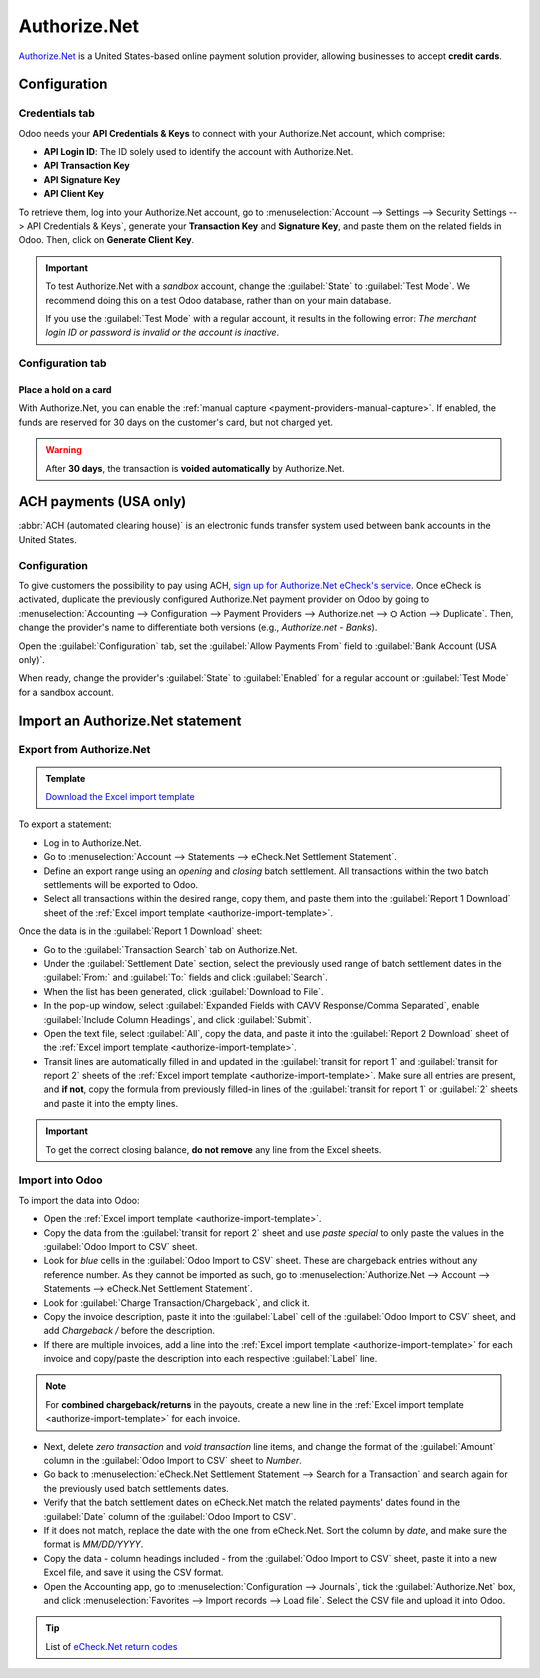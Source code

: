 =============
Authorize.Net
=============

`Authorize.Net <https://www.authorize.net>`_ is a United States-based online payment solution
provider, allowing businesses to accept **credit cards**.

Configuration
=============

.. seealso::
   :ref:`payment-providers-add-new`

Credentials tab
---------------

Odoo needs your **API Credentials & Keys** to connect with your Authorize.Net account, which
comprise:

- **API Login ID**: The ID solely used to identify the account with Authorize.Net.
- **API Transaction Key**
- **API Signature Key**
- **API Client Key**

To retrieve them, log into your Authorize.Net account, go to :menuselection:`Account --> Settings
--> Security Settings --> API Credentials & Keys`, generate your **Transaction Key** and
**Signature Key**, and paste them on the related fields in Odoo. Then, click on **Generate Client
Key**.

.. important::
   To test Authorize.Net with a *sandbox* account, change the :guilabel:`State` to :guilabel:`Test
   Mode`. We recommend doing this on a test Odoo database, rather than on your main database.

   If you use the :guilabel:`Test Mode` with a regular account, it results in the following error:
   *The merchant login ID or password is invalid or the account is inactive*.

Configuration tab
-----------------

Place a hold on a card
~~~~~~~~~~~~~~~~~~~~~~

With Authorize.Net, you can enable the :ref:`manual capture
<payment-providers-manual-capture>`. If enabled, the funds are reserved for 30 days on the
customer's card, but not charged yet.

.. warning::
   After **30 days**, the transaction is **voided automatically** by Authorize.Net.

.. seealso::
   :doc:`../payment_providers`

ACH payments (USA only)
=======================

:abbr:`ACH (automated clearing house)` is an electronic funds transfer system used between bank
accounts in the United States.

Configuration
-------------

To give customers the possibility to pay using ACH, `sign up for Authorize.Net eCheck's service
<https://www.authorize.net/payments/echeck.html>`_. Once eCheck is activated, duplicate the
previously configured Authorize.Net payment provider on Odoo by going to :menuselection:`Accounting
--> Configuration --> Payment Providers --> Authorize.net --> ⛭ Action --> Duplicate`. Then, change
the provider's name to differentiate both versions (e.g., `Authorize.net - Banks`).

Open the :guilabel:`Configuration` tab, set the :guilabel:`Allow Payments From` field to
:guilabel:`Bank Account (USA only)`.

When ready, change the provider's :guilabel:`State` to :guilabel:`Enabled` for a regular account or
:guilabel:`Test Mode` for a sandbox account.

Import an Authorize.Net statement
=================================

Export from Authorize.Net
-------------------------

.. _authorize-import-template:

.. admonition:: Template

   `Download the Excel import template <https://docs.google.com/spreadsheets/d/1CMVtBWLLVIrUpYA92paw-cL7-WdKLbaa/edit?usp=share_link&ouid=105295722917050444558&rtpof=true&sd=true>`_

To export a statement:

- Log in to Authorize.Net.
- Go to :menuselection:`Account --> Statements --> eCheck.Net Settlement Statement`.
- Define an export range using an *opening* and *closing* batch settlement. All transactions within
  the two batch settlements will be exported to Odoo.
- Select all transactions within the desired range, copy them, and paste them into the
  :guilabel:`Report 1 Download` sheet of the :ref:`Excel import template
  <authorize-import-template>`.

.. image:: authorize/authorize-report1.png
   :alt: Selecting Authorize.Net transactions to import

.. example::

   .. image:: authorize/authorize-settlement-batch.png
      :align: center
      :alt: Settlement batch of an Authorize.Net statement

   In this case, the first batch (01/01/2021) of the year belongs to the settlement of 12/31/2020,
   so the **opening** settlement is from 12/31/2020.

Once the data is in the :guilabel:`Report 1 Download` sheet:

- Go to the :guilabel:`Transaction Search` tab on Authorize.Net.
- Under the :guilabel:`Settlement Date` section, select the previously used range of batch
  settlement dates in the :guilabel:`From:` and :guilabel:`To:` fields and click :guilabel:`Search`.
- When the list has been generated, click :guilabel:`Download to File`.
- In the pop-up window, select :guilabel:`Expanded Fields with CAVV Response/Comma Separated`,
  enable :guilabel:`Include Column Headings`, and click :guilabel:`Submit`.
- Open the text file, select :guilabel:`All`, copy the data, and paste it into the :guilabel:`Report
  2 Download` sheet of the :ref:`Excel import template <authorize-import-template>`.
- Transit lines are automatically filled in and updated in the :guilabel:`transit for report 1` and
  :guilabel:`transit for report 2` sheets of the :ref:`Excel import template
  <authorize-import-template>`. Make sure all entries are present, and **if not**, copy the formula
  from previously filled-in lines of the :guilabel:`transit for report 1` or :guilabel:`2` sheets
  and paste it into the empty lines.

.. important::
   To get the correct closing balance, **do not remove** any line from the Excel sheets.

Import into Odoo
----------------

To import the data into Odoo:

- Open the :ref:`Excel import template <authorize-import-template>`.
- Copy the data from the :guilabel:`transit for report 2` sheet and use *paste special* to only
  paste the values in the :guilabel:`Odoo Import to CSV` sheet.
- Look for *blue* cells in the :guilabel:`Odoo Import to CSV` sheet. These are chargeback entries
  without any reference number. As they cannot be imported as such, go to
  :menuselection:`Authorize.Net --> Account --> Statements --> eCheck.Net Settlement Statement`.
- Look for :guilabel:`Charge Transaction/Chargeback`, and click it.
- Copy the invoice description, paste it into the :guilabel:`Label` cell of the :guilabel:`Odoo
  Import to CSV` sheet, and add `Chargeback /` before the description.
- If there are multiple invoices, add a line into the :ref:`Excel import template
  <authorize-import-template>` for each invoice and copy/paste the description into each respective
  :guilabel:`Label` line.

.. note::
   For **combined chargeback/returns** in the payouts, create a new line in the :ref:`Excel import
   template <authorize-import-template>` for each invoice.

.. example::

   .. image:: authorize/authorize-chargeback-desc.png
      :alt: Chargeback description

- Next, delete *zero transaction* and *void transaction* line items, and change the format
  of the :guilabel:`Amount` column in the :guilabel:`Odoo Import to CSV` sheet to *Number*.
- Go back to :menuselection:`eCheck.Net Settlement Statement --> Search for a Transaction` and
  search again for the previously used batch settlements dates.
- Verify that the batch settlement dates on eCheck.Net match the related payments' dates found in
  the :guilabel:`Date` column of the :guilabel:`Odoo Import to CSV`.
- If it does not match, replace the date with the one from eCheck.Net. Sort the column by *date*,
  and make sure the format is `MM/DD/YYYY`.
- Copy the data - column headings included - from the :guilabel:`Odoo Import to CSV` sheet, paste
  it into a new Excel file, and save it using the CSV format.
- Open the Accounting app, go to :menuselection:`Configuration --> Journals`, tick the
  :guilabel:`Authorize.Net` box, and click :menuselection:`Favorites --> Import records --> Load
  file`. Select the CSV file and upload it into Odoo.

.. tip::
   List of `eCheck.Net return codes <https://support.authorize.net/knowledgebase/Knowledgearticle/?code=000001293>`_
